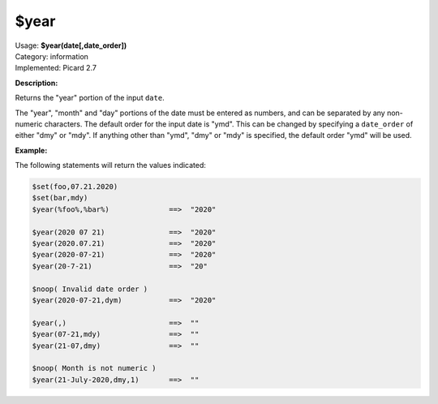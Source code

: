 .. MusicBrainz Picard Documentation Project

.. _func_year:

$year
=====

| Usage: **$year(date[,date_order])**
| Category: information
| Implemented: Picard 2.7

**Description:**

Returns the "year" portion of the input ``date``.

The "year", "month" and "day" portions of the date must be entered as numbers, and can be separated
by any non-numeric characters.  The default order for the input date is "ymd".  This can be changed
by specifying a ``date_order`` of either "dmy" or "mdy".  If anything other than "ymd", "dmy" or
"mdy" is specified, the default order "ymd" will be used.


**Example:**

The following statements will return the values indicated:

.. code-block:: taggerscript

   $set(foo,07.21.2020)
   $set(bar,mdy)
   $year(%foo%,%bar%)              ==>  "2020"

   $year(2020 07 21)               ==>  "2020"
   $year(2020.07.21)               ==>  "2020"
   $year(2020-07-21)               ==>  "2020"
   $year(20-7-21)                  ==>  "20"

   $noop( Invalid date order )
   $year(2020-07-21,dym)           ==>  "2020"

   $year(,)                        ==>  ""
   $year(07-21,mdy)                ==>  ""
   $year(21-07,dmy)                ==>  ""

   $noop( Month is not numeric )
   $year(21-July-2020,dmy,1)       ==>  ""
